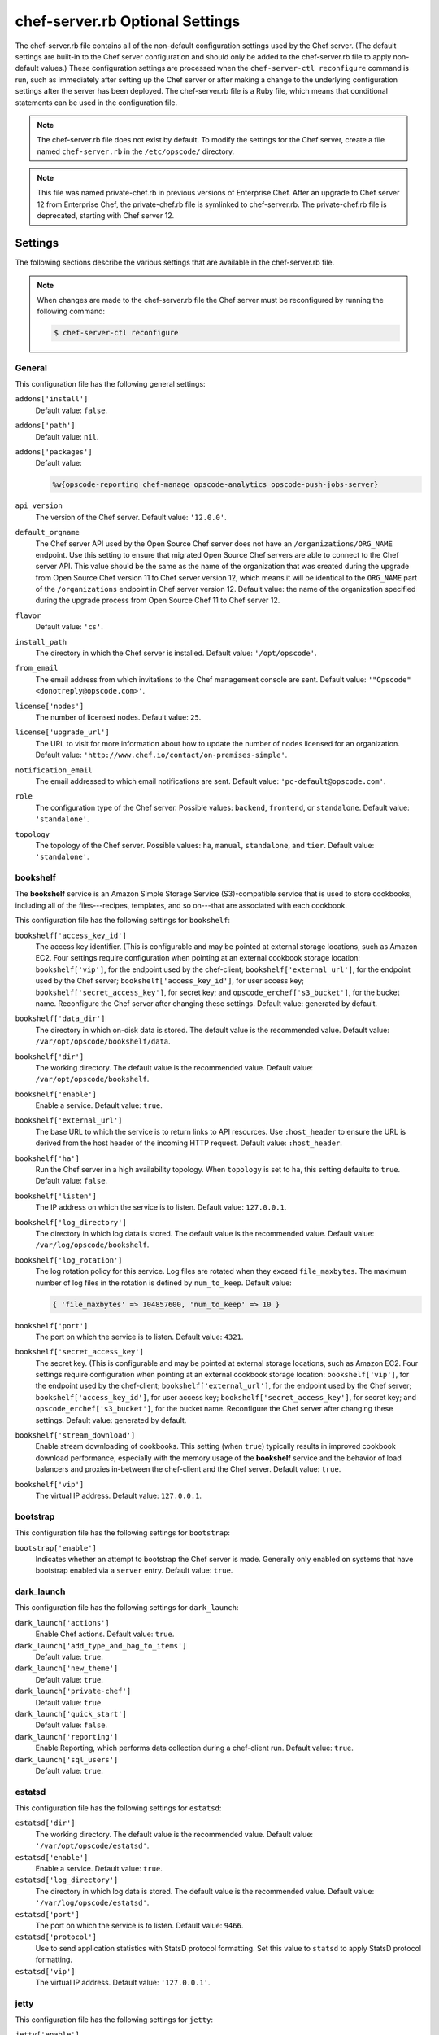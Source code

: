 

=====================================================
chef-server.rb Optional Settings
=====================================================

.. tag config_rb_server_8

The chef-server.rb file contains all of the non-default configuration settings used by the Chef server. (The default settings are built-in to the Chef server configuration and should only be added to the chef-server.rb file to apply non-default values.) These configuration settings are processed when the ``chef-server-ctl reconfigure`` command is run, such as immediately after setting up the Chef server or after making a change to the underlying configuration settings after the server has been deployed. The chef-server.rb file is a Ruby file, which means that conditional statements can be used in the configuration file.

.. end_tag

.. note:: .. tag notes_config_rb_server_does_not_exist_by_default

          The chef-server.rb file does not exist by default. To modify the settings for the Chef server, create a file named ``chef-server.rb`` in the ``/etc/opscode/`` directory.

          .. end_tag

.. note:: .. tag notes_config_rb_server_was_private_chef_rb

          This file was named private-chef.rb in previous versions of Enterprise Chef. After an upgrade to Chef server 12 from Enterprise Chef, the private-chef.rb file is symlinked to chef-server.rb. The private-chef.rb file is deprecated, starting with Chef server 12.

          .. end_tag

Settings
=====================================================
The following sections describe the various settings that are available in the chef-server.rb file.

.. note:: .. tag notes_config_rb_server_must_reconfigure

          When changes are made to the chef-server.rb file the Chef server must be reconfigured by running the following command:

          .. code-block:: bash

             $ chef-server-ctl reconfigure

          .. end_tag

General
-----------------------------------------------------
.. tag config_rb_server_settings_general

This configuration file has the following general settings:

``addons['install']``
   Default value: ``false``.

``addons['path']``
   Default value: ``nil``.

``addons['packages']``
   Default value:

   .. code-block:: ruby

      %w{opscode-reporting chef-manage opscode-analytics opscode-push-jobs-server}

``api_version``
   The version of the Chef server. Default value: ``'12.0.0'``.

``default_orgname``
   The Chef server API used by the Open Source Chef server does not have an ``/organizations/ORG_NAME`` endpoint. Use this setting to ensure that migrated Open Source Chef servers are able to connect to the Chef server API. This value should be the same as the name of the organization that was created during the upgrade from Open Source Chef version 11 to Chef server version 12, which means it will be identical to the ``ORG_NAME`` part of the ``/organizations`` endpoint in Chef server version 12. Default value: the name of the organization specified during the upgrade process from Open Source Chef 11 to Chef server 12.

``flavor``
   Default value: ``'cs'``.

``install_path``
   The directory in which the Chef server is installed. Default value: ``'/opt/opscode'``.

``from_email``
   The email address from which invitations to the Chef management console are sent. Default value: ``'"Opscode" <donotreply@opscode.com>'``.

``license['nodes']``
   The number of licensed nodes. Default value: ``25``.

``license['upgrade_url']``
   The URL to visit for more information about how to update the number of nodes licensed for an organization. Default value: ``'http://www.chef.io/contact/on-premises-simple'``.

``notification_email``
   The email addressed to which email notifications are sent. Default value: ``'pc-default@opscode.com'``.

``role``
   The configuration type of the Chef server. Possible values: ``backend``, ``frontend``, or ``standalone``. Default value: ``'standalone'``.

``topology``
   The topology of the Chef server. Possible values: ``ha``, ``manual``, ``standalone``, and ``tier``. Default value: ``'standalone'``.

.. end_tag

bookshelf
-----------------------------------------------------
.. tag server_services_bookshelf

The **bookshelf** service is an Amazon Simple Storage Service (S3)-compatible service that is used to store cookbooks, including all of the files---recipes, templates, and so on---that are associated with each cookbook.

.. end_tag

.. tag config_rb_server_settings_bookshelf

This configuration file has the following settings for ``bookshelf``:

``bookshelf['access_key_id']``
   The access key identifier. (This is configurable and may be pointed at external storage locations, such as Amazon EC2. Four settings require configuration when pointing at an external cookbook storage location: ``bookshelf['vip']``, for the endpoint used by the chef-client; ``bookshelf['external_url']``, for the endpoint used by the Chef server; ``bookshelf['access_key_id']``, for user access key; ``bookshelf['secret_access_key']``, for secret key; and ``opscode_erchef['s3_bucket']``, for the bucket name. Reconfigure the Chef server after changing these settings. Default value: generated by default.

``bookshelf['data_dir']``
   The directory in which on-disk data is stored. The default value is the recommended value. Default value: ``/var/opt/opscode/bookshelf/data``.

``bookshelf['dir']``
   The working directory. The default value is the recommended value. Default value: ``/var/opt/opscode/bookshelf``.

``bookshelf['enable']``
   Enable a service. Default value: ``true``.

``bookshelf['external_url']``
   The base URL to which the service is to return links to API resources. Use ``:host_header`` to ensure the URL is derived from the host header of the incoming HTTP request. Default value: ``:host_header``.

``bookshelf['ha']``
   Run the Chef server in a high availability topology. When ``topology`` is set to ``ha``, this setting defaults to ``true``. Default value: ``false``.

``bookshelf['listen']``
   The IP address on which the service is to listen. Default value: ``127.0.0.1``.

``bookshelf['log_directory']``
   The directory in which log data is stored. The default value is the recommended value. Default value: ``/var/log/opscode/bookshelf``.

``bookshelf['log_rotation']``
   The log rotation policy for this service. Log files are rotated when they exceed ``file_maxbytes``. The maximum number of log files in the rotation is defined by ``num_to_keep``. Default value:

   .. code-block:: ruby

      { 'file_maxbytes' => 104857600, 'num_to_keep' => 10 }

``bookshelf['port']``
   The port on which the service is to listen. Default value: ``4321``.

``bookshelf['secret_access_key']``
   The secret key. (This is configurable and may be pointed at external storage locations, such as Amazon EC2. Four settings require configuration when pointing at an external cookbook storage location: ``bookshelf['vip']``, for the endpoint used by the chef-client; ``bookshelf['external_url']``, for the endpoint used by the Chef server; ``bookshelf['access_key_id']``, for user access key; ``bookshelf['secret_access_key']``, for secret key; and ``opscode_erchef['s3_bucket']``, for the bucket name. Reconfigure the Chef server after changing these settings. Default value: generated by default.

``bookshelf['stream_download']``
   Enable stream downloading of cookbooks. This setting (when ``true``) typically results in improved cookbook download performance, especially with the memory usage of the **bookshelf** service and the behavior of load balancers and proxies in-between the chef-client and the Chef server. Default value: ``true``.

``bookshelf['vip']``
   The virtual IP address. Default value: ``127.0.0.1``.

.. end_tag

bootstrap
-----------------------------------------------------
.. tag config_rb_server_settings_bootstrap

This configuration file has the following settings for ``bootstrap``:

``bootstrap['enable']``
   Indicates whether an attempt to bootstrap the Chef server is made. Generally only enabled on systems that have bootstrap enabled via a ``server`` entry. Default value: ``true``.

.. end_tag

dark_launch
-----------------------------------------------------
.. tag config_rb_server_settings_dark_launch

This configuration file has the following settings for ``dark_launch``:

``dark_launch['actions']``
   Enable Chef actions. Default value: ``true``.

``dark_launch['add_type_and_bag_to_items']``
   Default value: ``true``.

``dark_launch['new_theme']``
   Default value: ``true``.

``dark_launch['private-chef']``
   Default value: ``true``.

``dark_launch['quick_start']``
   Default value: ``false``.

``dark_launch['reporting']``
   Enable Reporting, which performs data collection during a chef-client run. Default value: ``true``.

``dark_launch['sql_users']``
   Default value: ``true``.

.. end_tag

.. 
.. this has been moved to the chef-ha add-on? verify
.. 
.. drbd
.. -----------------------------------------------------
.. .. include:: ../../includes_config/includes_config_rb_server_settings_drbd.rst

estatsd
-----------------------------------------------------
.. tag config_rb_server_settings_estatsd

This configuration file has the following settings for ``estatsd``:

``estatsd['dir']``
   The working directory. The default value is the recommended value. Default value: ``'/var/opt/opscode/estatsd'``.

``estatsd['enable']``
   Enable a service. Default value: ``true``.

``estatsd['log_directory']``
   The directory in which log data is stored. The default value is the recommended value. Default value: ``'/var/log/opscode/estatsd'``.

``estatsd['port']``
   The port on which the service is to listen. Default value: ``9466``.

``estatsd['protocol']``
   Use to send application statistics with StatsD protocol formatting. Set this value to ``statsd`` to apply StatsD protocol formatting.

``estatsd['vip']``
   The virtual IP address. Default value: ``'127.0.0.1'``.

.. end_tag

.. 
.. this has been moved to the chef-ha add-on? verify
.. 
.. ha
.. -----------------------------------------------------
.. .. include:: ../../includes_config/includes_config_rb_server_settings_ha.rst

jetty
-----------------------------------------------------
.. tag config_rb_server_settings_jetty

This configuration file has the following settings for ``jetty``:

``jetty['enable']``
   Enable a service. Default value: ``'false'``. This value should not be modified.

``jetty['ha']``
   Run the Chef server in a high availability topology. When ``topology`` is set to ``ha``, this setting defaults to ``true``. Default value: ``'false'``.

``jetty['log_directory']``
   The directory in which log data is stored. The default value is the recommended value. Default value:

   .. code-block:: ruby

      '/var/opt/opscode/opscode-solr4/jetty/logs'

.. end_tag

keepalived
-----------------------------------------------------
.. tag server_services_keepalived

The **keepalived** service manages the virtual IP address (VIP) between the backend machines in a high availability topology that uses DRBD.

.. end_tag

.. tag config_rb_server_settings_keepalived

This configuration file has the following settings for ``keepalived``:

``keepalived['dir']``
   The working directory. The default value is the recommended value. Default value: ``'/var/opt/opscode/keepalived'``.

``keepalived['enable']``
   Enable a service. Enable this setting for backend servers in high availability topologies. Default value: ``false``.

``keepalived['ipv6_on']``
   Enable Internet Protocol version 6 (IPv6) addresses. Default value: ``false``.

``keepalived['log_directory']``
   The directory in which log data is stored. The default value is the recommended value. Default value: ``'/var/log/opscode/keepalived'``.

``keepalived['log_rotation']``
   The log rotation policy for this service. Log files are rotated when they exceed ``file_maxbytes``. The maximum number of log files in the rotation is defined by ``num_to_keep``. Default value: ``{ 'file_maxbytes' => 104857600, 'num_to_keep' => 10 }``

``keepalived['service_posthooks']``
   The directory to which Keepalived is to send ``POST`` hooks. Default value:

   .. code-block:: ruby

      '{ 'rabbitmq' => '/opt/opscode/bin/wait-for-rabbit' }'

``keepalived['smtp_connect_timeout']``
   The amount of time (in seconds) to wait for a connection to an SMTP server. Default value: ``'30'``.

``keepalived['smtp_server']``
   The SMTP server to which a connection is made. Default value: ``'127.0.0.1'``.

``keepalived['vrrp_instance_advert_int']``
   The frequency (in seconds) at which the primary VRRP server is to advertise. Default value: ``'1'``.

``keepalived['vrrp_instance_interface']``
   The interface over which VRRP traffic is sent. Should be set to the name of the dedicated interface for Keepalived. Default value: ``'eth0'``.

``keepalived['vrrp_instance_ipaddress']``
   The virtual IP address to be managed. This is typically set by the ``backend_vip`` option. Default value: ``node['ipaddress']``.

``keepalived['vrrp_instance_ipaddress_dev']``
   The device to which the virtual IP address is added. Default value: ``'eth0'``.

``keepalived['vrrp_instance_nopreempt']``
   Specify that a lower priority machine maintains the master role, even if a higher priority machine is available. (This setting configures the ``noprempt`` value in VRRP.) Default value: ``'true'``.

``keepalived['vrrp_instance_password']``
   The secret key for VRRP pairs. This value is generated randomly when the bootstrap server is installed and does not need to be set explicitly. Default value: ``'sneakybeaky'``.

``keepalived['vrrp_instance_preempt_delay']``
   The ``prempt_delay`` value for the VRRP instance. Default value: ``'30'``.

``keepalived['vrrp_instance_priority']``
   The priority for this server. By default, all servers have equal priority. The server with the lowest value will have the highest priority. Default value: ``'100'``.

``keepalived['vrrp_instance_state']``
   The state of the VRRP server. This value should be the same for both servers in the backend. Default value: ``'BACKUP'``.

``keepalived['vrrp_instance_virtual_router_id']``
   The virtual router identifier used by the Keepalived pair. This value should be unique within the multicast domain used for Keepalived. Default value: ``'1'``.

``keepalived['vrrp_sync_group']``
   The name of the VRRP synchronization group. Default value: ``'PC_GROUP'``.

``keepalived['vrrp_sync_instance']``
   The name of the VRRP synchronization instance. Default value: ``'PC_VI'``.

``keepalived['vrrp_unicast_bind']``
   The unicast cluster IP address to which Keepalived binds. To use multicast, leave this value undefined. This value is configured automatically based on settings in private-chef.rb. This setting should not be changed without first consulting a Chef support engineer. Default value: ``node['ipaddress']``.

``keepalived['vrrp_unicast_peer']``
   The unicast cluster IP address used by Keepalived to talk to its peer. To use multicast, leave this value undefined. This value is configured automatically based on settings in private-chef.rb. This setting should not be changed without first consulting a Chef support engineer. Default value: ``nil``.

.. end_tag

lb / lb_internal
-----------------------------------------------------
.. tag config_rb_server_settings_lb

This configuration file has the following settings for ``lb``:

``lb['api_fqdn']``
   Default value: ``node['fqdn']``.

``lb['ban_refresh_interval']``
   Default value: ``600``.

``lb['bookshelf']``
   Default value: ``127.0.0.1``.

``lb['cache_cookbook_files']``
   Default value: ``false``.

``lb['chef_max_version']``
   The maximum version of the chef-client that is allowed to access the Chef server via the Chef server API. Default value: ``11``.

``lb['chef_min_version']``
   The minimum version of the chef-client that is allowed to access the Chef server via the Chef server API. Default value: ``10``.

``lb['chef_server_webui']``
   Default value: ``127.0.0.1``.

``lb['debug']``
   Default value: ``false``.

``lb['enable']``
   Enable a service. Default value: ``true``.

``lb['erchef']``
   Default value: ``127.0.0.1``.

``lb['maint_refresh_interval']``
   Default value: ``600``.

``lb['redis_connection_pool_size']``
   Default value: ``250``.

``lb['redis_connection_timeout']``
   The amount of time (in milliseconds) to wait before timing out. Default value: ``1000``.

``lb['redis_keepalive_timeout']``
   The amount of time (in milliseconds) to wait before timing out. Default value: ``2000``.

``lb['upstream']['bookshelf']``
   The default value is the recommended value. Default value: ``[ '127.0.0.1' ]``.

``lb['upstream']['oc_bifrost']``
   The default value is the recommended value. Default value: ``[ '127.0.0.1' ]``.

``lb['upstream']['opscode_erchef']``
   The default value is the recommended value. Default value: ``[ '127.0.0.1' ]``.

``lb['upstream']['opscode_solr4']``
   The default value is the recommended value. Default value: ``[ '127.0.0.1' ]``.

``lb['vip']``
   The virtual IP address. Default value: ``127.0.0.1``.

``lb['web_ui_fqdn']``
   Default value: ``node['fqdn']``.

``lb['xdl_defaults']['503_mode']``
   The default value is the recommended value. Default value: ``false``.

``lb['xdl_defaults']['couchdb_acls']``
   The default value is the recommended value. Default value: ``true``.

``lb['xdl_defaults']['couchdb_association_requests']``
   The default value is the recommended value. Default value: ``true``.

``lb['xdl_defaults']['couchdb_associations']``
   The default value is the recommended value. Default value: ``true``.

``lb['xdl_defaults']['couchdb_containers']``
   The default value is the recommended value. Default value: ``true``.

``lb['xdl_defaults']['couchdb_groups']``
   The default value is the recommended value. Default value: ``true``.

``lb['xdl_defaults']['couchdb_organizations']``
   The default value is the recommended value. Default value: ``true``.

And for the internal load balancers:

``lb_internal['account_port']``
   Default value: ``9685``.

``lb_internal['chef_port']``
   Default value: ``9680``.

``lb_internal['enable']``
   Default value: ``true``.

``lb_internal['oc_bifrost_port']``
   Default value: ``9683``.

``lb_internal['vip']``
   The virtual IP address. Default value: ``'127.0.0.1'``.

.. end_tag

ldap
-----------------------------------------------------
.. tag config_rb_server_settings_ldap

This configuration file has the following settings for ``ldap``:

``ldap['base_dn']``
   The root LDAP node under which all other nodes exist in the directory structure. For Active Directory, this is typically ``cn=users`` and then the domain. For example:

   .. code-block:: ruby

      'OU=Employees,OU=Domain users,DC=example,DC=com'

   Default value: ``nil``.

``ldap['bind_dn']``
   The distinguished name used to bind to the LDAP server. The user the Chef server will use to perform LDAP searches. This is often the administrator or manager user. This user needs to have read access to all LDAP users that require authentication. The Chef server must do an LDAP search before any user can log in. Many Active Directory and LDAP systems do not allow an anonymous bind. If anonymous bind is allowed, leave the ``bind_dn`` and ``bind_password`` settings blank. If anonymous bind is not allowed, a user with ``READ`` access to the directory is required. This user must be specified as an LDAP distinguished name similar to:

   .. code-block:: ruby

      'CN=user,OU=Employees,OU=Domainuser,DC=example,DC=com'

   Default value: ``nil``.

``ldap['bind_password']``
   The password for the binding user. The password for the user specified by ``ldap['bind_dn']``. Leave this value and ``ldap['bind_dn']`` unset if anonymous bind is sufficient. Default value: ``nil``.

``ldap['group_dn']``
   The distinguished name for a group. When set to the distinguished name of a group, only members of that group can log in. This feature filters based on the ``memberOf`` attribute and only works with LDAP servers that provide such an attribute. In OpenLDAP, the ``memberOf`` overlay provides this attribute. For example, if the value of the ``memberOf`` attribute is ``CN=abcxyz,OU=users,DC=company,DC=com``, then use:

   .. code-block:: ruby

      ldap['group_dn'] = 'CN=user,OU=Employees,DC=example,DC=com'

``ldap['host']``
   The name (or IP address) of the LDAP server. The hostname of the LDAP or Active Directory server. Be sure the Chef server is able to resolve any host names. Default value: ``ldap-server-host``.

``ldap['login_attribute']``
   The LDAP attribute that holds the user's login name. Use to specify the Chef server user name for an LDAP user. Default value: ``sAMAccountName``.

``ldap['port']``
   An integer that specifies the port on which the LDAP server listens. The default value is an appropriate value for most configurations. Default value: ``389`` or ``636`` when ``ldap['encryption']`` is set to ``:simple_tls``.

``ldap['ssl_enabled']``
   Cause the Chef server to connect to the LDAP server using SSL. Default value: ``false``. Must be ``false`` when ``ldap['tls_enabled']`` is ``true``.

   .. note:: Previous versions of the Chef server used the ``ldap['ssl_enabled']`` setting to first enable SSL, and then the ``ldap['encryption']`` setting to specify the encryption type. These settings are deprecated.

``ldap['system_adjective']``
   A descriptive name for the login system that is displayed to users in the Chef server management console. If a value like "corporate" is used, then the Chef management console user interface will display strings like "the corporate login server", "corporate login", or "corporate password." Default value: ``AD/LDAP``.

   .. warning:: This setting is **not** used by the Chef server. It is used only by the Chef management console.

``ldap['timeout']``
   The amount of time (in seconds) to wait before timing out. Default value: ``60000``.

``ldap['tls_enabled']``
   Enable TLS. When enabled, communication with the LDAP server is done via a secure SSL connection on a dedicated port. When ``true``, ``ldap['port']`` is also set to ``636``. Default value: ``false``. Must be ``false`` when ``ldap['ssl_enabled']`` is ``true``.

   .. note:: Previous versions of the Chef server used the ``ldap['ssl_enabled']`` setting to first enable SSL, and then the ``ldap['encryption']`` setting to specify the encryption type. These settings are deprecated.

.. end_tag

nginx
-----------------------------------------------------
.. tag 2_server_settings_nginx

This configuration file has the following settings for ``nginx``:

``nginx['cache_max_size']``
   The ``max_size`` parameter used by the Nginx cache manager, which is part of the ``proxy_cache_path`` directive. When the size of file storage exceeds this value, the Nginx cache manager removes the least recently used data. Default value: ``5000m``.

``nginx['client_max_body_size']``
   The maximum accepted body size for a client request, as indicated by the ``Content-Length`` request header. When the maximum accepted body size is greater than this value, a ``413 Request Entity Too Large`` error is returned. Default value: ``250m``.

``nginx['dir']``
   The working directory. The default value is the recommended value. Default value: ``/var/opt/opscode/nginx``.

``nginx['enable']``
   Enable a service. Default value: ``true``.

``nginx['enable_ipv6']``
   Enable Internet Protocol version 6 (IPv6) addresses. Default value: ``false``.

``nginx['enable_non_ssl']``
   Allow port 80 redirects to port 443. When this value is set to ``true``, load balancers on the front-end hardware are allowed to do SSL termination of the WebUI and API. Default value: ``false``.

``nginx['gzip']``
   Enable  gzip compression. Default value: ``on``.

``nginx['gzip_comp_level']``
   The compression level used with gzip, from least amount of compression (``1``, fastest) to the most (``2``, slowest). Default value: ``2``.

``nginx['gzip_http_version']``
   Enable gzip depending on the version of the HTTP request. Default value: ``1.0``.

``nginx['gzip_proxied']``
   The type of compression used based on the request and response. Default value: ``any``.

``nginx['gzip_types']``
   Enable compression for the specified MIME-types. Default value:

   .. code-block:: ruby

      [ 'text/plain',
        'text/css',
        'application/x-javascript',
        'text/xml', 'application/xml',
        'application/xml+rss',
        'text/javascript',
        'application/json'
        ]

``nginx['ha']``
   Run the Chef server in a high availability topology. When ``topology`` is set to ``ha``, this setting defaults to ``true``. Default value: ``false``.

``nginx['keepalive_timeout']``
   The amount of time (in seconds) to wait for requests on a Keepalived connection. Default value: ``65``.

``nginx['log_directory']``
   The directory in which log data is stored. The default value is the recommended value. Default value: ``/var/log/opscode/nginx``.

``nginx['log_rotation']``
   The log rotation policy for this service. Log files are rotated when they exceed ``file_maxbytes``. The maximum number of log files in the rotation is defined by ``num_to_keep``. Default value: ``{ 'file_maxbytes' => 104857600, 'num_to_keep' => 10 }``

``nginx['non_ssl_port']``
   The port on which the WebUI and API are bound for non-SSL connections. Default value: ``80``. Use ``nginx['enable_non_ssl']`` to enable or disable SSL redirects on this port number. Set to ``false`` to disable non-SSL connections.

``nginx['sendfile']``
   Copy data between file descriptors when ``sendfile()`` is used. Default value: ``on``.

``nginx['server_name']``
   The FQDN for the server. Default value: ``node['fqdn']``.

``nginx['ssl_certificate']``
   The SSL certificate used to verify communication over HTTPS. Default value: ``nil``.

``nginx['ssl_certificate_key']``
   The certificate key used for SSL communication. Default value: ``nil``.

``nginx['ssl_ciphers']``
   The list of supported cipher suites that are used to establish a secure connection. To favor AES256 with ECDHE forward security, drop the ``RC4-SHA:RC4-MD5:RC4:RSA`` prefix. See `this link <https://wiki.mozilla.org/Security/Server_Side_TLS>`__ for more information. For example:

   .. code-block:: ruby

      nginx['ssl_ciphers'] = HIGH: ... :!PSK

``nginx['ssl_company_name']``
   The name of your company. Default value: ``YouCorp``.

``nginx['ssl_country_name']``
   The country in which your company is located. Default value: ``US``.

``nginx['ssl_email_address']``
   The default email address for your company. Default value: ``you@example.com``.

``nginx['ssl_locality_name']``
   The city in which your company is located. Default value: ``Seattle``.

``nginx['ssl_organizational_unit_name']``
   The organization or group within your company that is running the Chef server. Default value: ``Operations``.

``nginx['ssl_port']``
   Default value: ``443``.

``nginx['ssl_protocols']``
   The SSL protocol versions that are enabled. For the highest possible security, disable SSL 3.0 and allow only TLS:

   .. code-block:: ruby

      nginx['ssl_protocols'] = 'TLSv1 TLSv1.1 TLSv1.2'

   Default value: ``TLSv1 TLSv1.1 TLSv1.2``.

``nginx['ssl_state_name']``
   The state, province, or region in which your company is located. Default value: ``WA``.

``nginx['tcp_nodelay']``
   Enable the Nagle buffering algorithm. Default value: ``on``.

``nginx['tcp_nopush']``
   Enable TCP/IP transactions. Default value: ``on``.

``nginx['url']``
   Default value: ``https://#{node['fqdn']}``.

``nginx['worker_connections']``
   The maximum number of simultaneous clients. Use with ``nginx['worker_processes']`` to determine the maximum number of allowed clients. Default value: ``10240``.

``nginx['worker_processes']``
   The number of allowed worker processes. Use with ``nginx['worker_connections']`` to determine the maximum number of allowed clients. Default value: ``node['cpu']['total'].to_i``.

``nginx['x_forwarded_proto']``
   The protocol used to connect to the server. Possible values: ``http`` and ``https``. This is the protocol used to connect to the Chef server by a chef-client or a workstation. Default value: ``'https'``.

.. end_tag

oc_bifrost
-----------------------------------------------------
.. tag server_services_bifrost

The **oc_bifrost** service ensures that every request to view or manage objects stored on the Chef server is authorized.

.. end_tag

.. tag config_rb_server_settings_oc_bifrost

This configuration file has the following settings for ``oc_bifrost``:

``oc_bifrost['db_pool_size']``
   The number of open connections to PostgreSQL that are maintained by the service. This value should be increased if failures indicate that the **oc_bifrost** service ran out of connections. This value should be tuned in conjunction with the ``postgresql['max_connections']`` setting for PostgreSQL. Default value: ``20``.

``oc_bifrost['dir']``
   The working directory. The default value is the recommended value. Default value: ``/var/opt/opscode/oc_bifrost``.

``oc_bifrost['enable']``
   Enable a service. Default value: ``true``.

``oc_bifrost['extended_perf_log']``
   Default value: ``true``.

``oc_bifrost['ha']``
   Run the Chef server in a high availability topology. When ``topology`` is set to ``ha``, this setting defaults to ``true``.

``oc_bifrost['listen']``
   The IP address on which the service is to listen. Default value: ``'127.0.0.1'``.

``oc_bifrost['log_directory']``
   The directory in which log data is stored. The default value is the recommended value. Default value: ``/var/log/opscode/oc_bifrost``.

``oc_bifrost['log_rotation']``
   The log rotation policy for this service. Log files are rotated when they exceed ``file_maxbytes``. The maximum number of log files in the rotation is defined by ``num_to_keep``. Default value:

   .. code-block:: ruby

      { 'file_maxbytes' => 104857600, 'num_to_keep' => 10 }

``oc_bifrost['port']``
   The port on which the service is to listen. Default value: ``9463``.

``oc_bifrost['sql_password']``
   The password for the ``sql_user``. Default value: ``'challengeaccepted'``.

``oc_bifrost['sql_ro_password']``
   The password for the ``sql_ro_user``. Default value: ``'foreveralone'``.

``oc_bifrost['sql_ro_user']``
   Default value: ``'bifrost_ro'``.

``oc_bifrost['sql_user']``
   The user with permission to publish data. Default value: ``'bifrost'``.

``oc_bifrost['superuser_id']``
   Default value: ``'5ca1ab1ef005ba111abe11eddecafbad'``.

``oc_bifrost['vip']``
   The virtual IP address. Default value: ``'127.0.0.1'``.

.. end_tag

oc_chef_authz
-----------------------------------------------------
.. tag server_services_authz

The **opscode-authz** service is used to handle authorization requests to the Chef server.

.. end_tag

.. tag config_rb_server_settings_oc_chef_authz

This configuration file has the following settings for ``oc_chef_authz``:

``oc_chef_authz['http_cull_interval']``
   Default value: ``'{1, min}'``.

``oc_chef_authz['http_init_count']``
   Default value: ``25``.

``oc_chef_authz['http_max_age']``
   Default value: ``'{70, sec}'``.

``oc_chef_authz['http_max_connection_duration']``
   Default value: ``'{70, sec}'``.

``oc_chef_authz['http_max_count']``
   Default value: ``100``.

``oc_chef_authz['ibrowse_options']``
   The amount of time (in milliseconds) to wait for a connection to be established. Default value: ``'[{connect_timeout, 5000}]'``.

.. end_tag

oc-chef-pedant
-----------------------------------------------------
.. tag config_rb_server_settings_oc_chef_pedant

This configuration file has the following settings for ``oc-chef-pedant``:

``oc_chef_pedant['debug_org_creation']``
   Run tests with full output. Default value: ``false``.

``oc_chef_pedant['dir']``
   The working directory. The default value is the recommended value. Default value:

   .. code-block:: ruby

      '/var/opt/opscode/oc-chef-pedant'

``oc_chef_pedant['log_directory']``
   The directory in which log data is stored. The default value is the recommended value. Default value:

   .. code-block:: ruby

      '/var/log/opscode/oc-chef-pedant'

``oc_chef_pedant['log_http_requests']``
   Log HTTP requests in a file named ``http-traffic.log`` that is located in the path specified by ``log_directory``. Default value: ``true``.

``oc_chef_pedant['log_rotation']``
   The log rotation policy for this service. Log files are rotated when they exceed ``file_maxbytes``. The maximum number of log files in the rotation is defined by ``num_to_keep``. Default value:

   .. code-block:: ruby

      { 'file_maxbytes' => 104857600, 'num_to_keep' => 10 }

.. end_tag

oc-id
-----------------------------------------------------
.. tag server_services_oc_id

The **oc-id** service enables OAuth 2.0 authentication to the Chef server by external applications, including Chef Supermarket and Chef Analytics. OAuth 2.0 uses token-based authentication, where external applications use tokens that are issued by the **oc-id** provider. No special credentials---``webui_priv.pem`` or privileged keys---are stored on the external application.

.. end_tag

.. tag config_rb_server_settings_oc_id

This configuration file has the following settings for ``oc-id``:

``oc_id['administrators']``
   An array of Chef server user names who may add applications to the identity service. For example, ``['user1', 'user2']``. Default value: ``[ ]``.

``oc_id['applications']``
   A Hash that contains OAuth 2 application information. Default value: ``{ }``.

   .. tag config_ocid_application_hash_supermarket

   To define OAuth 2 information for Chef Supermarket, create a Hash similar to:

      .. code-block:: ruby

         oc_id['applications'] ||= {}
         oc_id['applications']['supermarket'] = {
           'redirect_uri' => 'https://supermarket.mycompany.com/auth/chef_oauth2/callback'
         }

   .. end_tag

   To define OAuth 2 information for Chef Analytics, create a Hash similar to:

      .. code-block:: ruby

         oc_id['applications'] ||= {}
         oc_id['applications']['analytics'] = {
           'redirect_uri' => 'https://analytics.rhel.aws'
         }

``oc_id['db_pool_size']``
   The number of open connections to PostgreSQL that are maintained by the service. Default value: ``'20'``.

``oc_id['dir']``
   The working directory. The default value is the recommended value. Default value: none.

``oc_id['enable']``
   Enable a service. Default value: ``true``.

``oc_id['ha']``
   Run the Chef server in a high availability topology. When ``topology`` is set to ``ha``, this setting defaults to ``true``. Default value: ``false``.

``oc_id['log_directory']``
   The directory in which log data is stored. The default value is the recommended value. Default value: ``'/var/opt/opscode/oc_id'``.

``oc_id['log_rotation']``
   The log rotation policy for this service. Log files are rotated when they exceed ``file_maxbytes``. The maximum number of log files in the rotation is defined by ``num_to_keep``. Default value:

   .. code-block:: ruby

      { 'file_maxbytes' => 104857600, 'num_to_keep' => 10 }

``oc_id['num_to_keep']``
   The number of log files to keep. Default value: ``10``.

``oc_id['port']``
   The port on which the service is to listen. Default value: ``9090``.

``oc_id['sql_database']``
   The name of the database. Default value: ``oc_id``.

``oc_id['sql_password']``
   The password for the ``sql_user``. Default value: ``snakepliskin``.

``oc_id['sql_user']``
   The user with permission to write to ``sql_database``. Default value: ``oc_id``.

``oc_id['vip']``
   The virtual IP address. Default value: ``'127.0.0.1'``.

.. end_tag

opscode-chef-mover
-----------------------------------------------------
.. tag config_rb_server_settings_opscode_chef_mover

This configuration file has the following settings for ``opscode-chef-mover``:

``opscode_chef_mover['bulk_fetch_batch_size']``
   Default value: ``'5'``.

``opscode_chef_mover['cache_ttl']``
   Default value: ``'3600'``.

``opscode_chef_mover['db_pool_size']``
   The number of open connections to PostgreSQL that are maintained by the service. Default value: ``'5'``.

``opscode_chef_mover['data_dir']``
   The directory in which on-disk data is stored. The default value is the recommended value. Default value:

   .. code-block:: ruby

      '/var/opt/opscode/opscode-chef-mover/data'

``opscode_chef_mover['dir']``
   The working directory. The default value is the recommended value. Default value:

   .. code-block:: ruby

      '/var/opt/opscode/opscode-chef-mover'

``opscode_chef_mover['enable']``
   Enable a service. Default value: ``true``.

``opscode_chef_mover['ha']``
   Run the Chef server in a high availability topology. When ``topology`` is set to ``ha``, this setting defaults to ``true``. Default value: ``false``.

``opscode_chef_mover['ibrowse_max_pipeline_size']``
   Default value: ``1``.

``opscode_chef_mover['ibrowse_max_sessions']``
   Default value: ``256``.

``opscode_chef_mover['log_directory']``
   The directory in which log data is stored. The default value is the recommended value. Default value:

   .. code-block:: ruby

      '/var/log/opscode/opscode-chef-mover'

``opscode_chef_mover['log_rotation']``
   The log rotation policy for this service. Log files are rotated when they exceed ``file_maxbytes``. The maximum number of log files in the rotation is defined by ``num_to_keep``. Default value:

   .. code-block:: ruby

      { 'file_maxbytes' => 104857600, 'num_to_keep' => 10 }

``opscode_chef_mover['max_cache_size']``
   Default value: ``'10000'``.

``opscode_chef_mover['solr_http_cull_interval']``
   Default value: ``'{1, min}'``.

``opscode_chef_mover['solr_http_init_count']``
   Default value: ``25``.

``opscode_chef_mover['solr_http_max_age']``
   Default value: ``'{70, sec}'``.

``opscode_chef_mover['solr_http_max_connection_duration']``
   Default value: ``'{70, sec}'``.

``opscode_chef_mover['solr_http_max_count']``
   Default value: ``100``.

``opscode_chef_mover['solr_ibrowse_options']``
   Default value: ``'[{connect_timeout, 10000}]'``.

``opscode_chef_mover['solr_timeout']``
   Default value: ``30000``.

.. end_tag

opscode-erchef
-----------------------------------------------------
.. tag server_services_erchef

The **opscode-erchef** service is an Erlang-based service that is used to handle Chef server API requests to the following areas within the Chef server:

* Cookbooks
* Data bags
* Environments
* Nodes
* Roles
* Sandboxes
* Search

.. end_tag

.. tag config_rb_server_settings_opscode_erchef

This configuration file has the following settings for ``opscode-erchef``:

``opscode_erchef['auth_skew']``
   Default value: ``900``.

``opscode_erchef['authz_fanout']``
   Default value: ``20``.

``opscode_erchef['authz_timeout']``
   The amount of time (in seconds) before a request to the **oc_bifrost** service times out. Default value: ``2000``.

``opscode_erchef['base_resource_url']``
   The base URL to which the service is to return links to API resources. Use ``:host_header`` to ensure the URL is derived from the host header of the incoming HTTP request. Default value: ``:host_header``.

``opscode_erchef['bulk_fetch_batch_size']``
   The number of nodes that may be deserialized. Currently only applies to the ``/search`` endpoint in the Chef server API. The default value is the recommended value. Default value: ``5``.

``opscode_erchef['cache_ttl']``
   Default value: ``3600``.

``opscode_erchef['cleanup_batch_size']``
   Default value: ``0``.

``opscode_erchef['couchdb_max_conn']``
   Default value: ``'100'``.

``opscode_erchef['db_pool_size']``
   The number of open connections to PostgreSQL that are maintained by the service. Default value: ``20``.

``opscode_erchef['depsolver_timeout']``
   The amount of time (in milliseconds) to wait for cookbook dependency problems to be solved. Default value: ``'5000'``.

``opscode_erchef['depsolver_worker_count']``
   The number of Ruby processes for which cookbook dependency problems are unsolved. Use the ``pgrep -fl depselector`` command to verify the number of depsolver workers that are running. If you are seeing 503 service unavailable errors, increase this value. Default value: ``'5'``.

``opscode_erchef['dir']``
   The working directory. The default value is the recommended value. Default value: ``/var/opt/opscode/opscode-erchef``.

``opscode_erchef['enable']``
   Enable a service. Default value: ``true``.

``opscode_erchef['enable_actionlog']``
   Use to enable Chef actions, a premium feature of the Chef server. Default value: ``false``.

``opscode_erchef['ha']``
   Run the Chef server in a high availability topology. When ``topology`` is set to ``ha``, this setting defaults to ``true``. Default value: ``false``.

``opscode_erchef['ibrowse_max_pipeline_size']``
   Default value: ``1``.

``opscode_erchef['ibrowse_max_sessions']``
   Default value: ``256``.

``opscode_erchef['listen']``
   The IP address on which the service is to listen. Default value: ``127.0.0.1``.

``opscode_erchef['log_directory']``
   The directory in which log data is stored. The default value is the recommended value. Default value: ``/var/log/opscode/opscode-erchef``.

``opscode_erchef['log_rotation']``
   The log rotation policy for this service. Log files are rotated when they exceed ``file_maxbytes``. The maximum number of log files in the rotation is defined by ``num_to_keep``. Default value:

   .. code-block:: ruby

      { 'file_maxbytes' => 104857600, 'num_to_keep' => 10 }

``opscode_erchef['max_cache_size']``
   Default value: ``10000``.

``opscode_erchef['max_request_size']``
   Default value: ``1000000``.

``opscode_erchef['nginx_bookshelf_caching']``
   Whether Nginx is used to cache cookbooks. When ``:on``, Nginx serves up the cached content instead of forwarding the request. Default value: ``:off``.

``opscode_erchef['port']``
   The port on which the service is to listen. Default value: ``8000``.

``opscode_erchef['root_metric_key']``
   Default value: ``chefAPI``.

``opscode_erchef['s3_bucket']``
   The name of the Amazon Simple Storage Service (S3) bucket. (This is configurable and may be pointed at external storage locations, such as Amazon EC2. Four settings require configuration when pointing at an external cookbook storage location: ``bookshelf['vip']``, for the endpoint used by the chef-client; ``bookshelf['external_url']``, for the endpoint used by the Chef server; ``bookshelf['access_key_id']``, for user access key; ``bookshelf['secret_access_key']``, for secret key; and ``opscode_erchef['s3_bucket']``, for the bucket name. Reconfigure the Chef server after changing these settings. Default value: ``bookshelf``.

``opscode_erchef['s3_parallel_ops_fanout']``
   Default value: ``20``.

``opscode_erchef['s3_parallel_ops_timeout']``
   Default value: ``5000``.

``opscode_erchef['s3_url_expiry_window_size']``
   The frequency at which unique URLs are generated. This value may be a specific amount of time, i.e. ``15m`` (fifteen minutes) or a percentage of the value of ``s3_url_ttl``, i.e. ``10%``. Default value: ``:off``.

``opscode_erchef['s3_url_ttl']``
   The amount of time (in seconds) before connections to the server expire. If node bootstraps are timing out, increase this setting. Default value: ``28800``.

``opscode_erchef['strict_search_result_acls']``
   .. tag settings_strict_search_result_acls

   Use to specify that search results only return objects to which an actor (user, client, etc.) has read access, as determined by ACL settings. This affects all searches. When ``true``, the performance of the Chef management console may increase because it enables the Chef management console to skip redundant ACL checks. To ensure the Chef management console is configured properly, after this setting has been applied with a ``chef-server-ctl reconfigure`` run ``chef-manage-ctl reconfigure`` to ensure the Chef management console also picks up the setting. Default value: ``false``.

   .. warning:: When ``true``, ``opscode_erchef['strict_search_result_acls']`` affects all search results and any actor (user, client, etc.) that does not have read access to a search result will not be able to view it. For example, this could affect search results returned during chef-client runs if a chef-client does not have permission to read the information.

   .. end_tag

``opscode_erchef['udp_socket_pool_size']``
   Default value: ``20``.

``opscode_erchef['umask']``
   Default value: ``0022``.

``opscode_erchef['validation_client_name']``
   Default value: ``chef-validator``.

``opscode_erchef['vip']``
   The virtual IP address. Default value: ``127.0.0.1``.

.. end_tag

opscode-expander
-----------------------------------------------------
.. tag server_services_expander

The **opscode-expander** service is used to process data (pulled from the **rabbitmq** service's message queue) so that it can be properly indexed by the **opscode-solr4** service.

.. end_tag

.. tag config_rb_server_settings_opscode_expander

This configuration file has the following settings for ``opscode-expander``:

``opscode_expander['consumer_id']``
   The identity of the consumer to which messages are published. Default value: ``default``.

``opscode_expander['dir']``
   The working directory. The default value is the recommended value. Default value:

   .. code-block:: ruby

      /var/opt/opscode/opscode-expander

``opscode_expander['enable']``
   Enable a service. Default value: ``true``.

``opscode_expander['ha']``
   Run the Chef server in a high availability topology. When ``topology`` is set to ``ha``, this setting defaults to ``true``. Default value: ``false``.

``opscode_expander['log_directory']``
   The directory in which log data is stored. The default value is the recommended value. Default value:

   .. code-block:: ruby

      /var/log/opscode/opscode-expander

``opscode_expander['log_rotation']``
   The log rotation policy for this service. Log files are rotated when they exceed ``file_maxbytes``. The maximum number of log files in the rotation is defined by ``num_to_keep``. Default value:

   .. code-block:: ruby

      { 'file_maxbytes' => 104857600, 'num_to_keep' => 10 }

``opscode_expander['nodes']``
   The number of allowed worker processes. Default value: ``2``.

``opscode_expander['reindexer_log_directory']``
   The directory in which ``opscode-expander-reindexer`` logs files are located. Default value:

   .. code-block:: ruby

      /var/log/opscode/opscode-expander-reindexer

.. end_tag

.. _config_rb_server_optional_settings-opscode-solr4:

opscode-solr4
-----------------------------------------------------
.. tag server_services_solr4

The **opscode-solr4** service is used to create the search indexes used for searching objects like nodes, data bags, and cookbooks. (This service ensures timely search results via the Chef server API; data that is used by the Chef platform is stored in PostgreSQL.)

.. end_tag

.. tag config_rb_server_settings_opscode_solr4

This configuration file has the following settings for ``opscode-solr4``:

``opscode_solr4['auto_soft_commit']``
   The maximum number of documents before a soft commit is triggered. Default value: ``1000``.

``opscode_solr4['commit_interval']``
   The frequency (in seconds) at which node objects are added to the Apache Solr search index. This value should be tuned carefully. When data is committed to the Apache Solr index, all incoming updates are blocked. If the duration between updates is too short, it is possible for the rate at which updates are asked to occur to be faster than the rate at which objects can be actually committed. Default value: ``60000`` (every 60 seconds).

``opscode_solr4['data_dir']``
   The directory in which on-disk data is stored. The default value is the recommended value. Default value:

   .. code-block:: ruby

      /var/opt/opscode/opscode-solr4/data

``opscode_solr4['dir']``
   The working directory. The default value is the recommended value. Default value:

   .. code-block:: ruby

      /var/opt/opscode/opscode-solr4

``opscode_solr4['enable']``
   Enable a service. Default value: ``true``.

``opscode_solr4['ha']``
   Run the Chef server in a high availability topology. When ``topology`` is set to ``ha``, this setting defaults to ``true``. Default value: ``false``.

``opscode_solr4['heap_size']``
   The amount of memory (in MBs) available to Apache Solr. If there is not enough memory available, search queries made by nodes to Apache Solr may fail. The amount of memory that must be available also depends on the number of nodes in the organization, the frequency of search queries, and other characteristics that are unique to each organization. In general, as the number of nodes increases, so does the amount of memory. The default value should work for many organizations with fewer than 25 nodes. For an organization with several hundred nodes, the amount of memory that is required often exceeds 3GB. Default value: ``nil``, which is equivalent to 25% of the system memory or 1024 (MB, but this setting is specified as an integer number of MB in EC11), whichever is smaller.

``opscode_solr4['ip_address']``
   The IP address for the machine on which Apache Solr is running. Default value: ``127.0.0.1``.

``opscode_solr4['java_opts']``
   A Hash of ``JAVA_OPTS`` environment variables to be set. (``-XX:NewSize`` is configured using the ``new_size`` setting.) Default value: ``' '`` (empty).

``opscode_solr4['log_directory']``
   The directory in which log data is stored. The default value is the recommended value. Default value:

   .. code-block:: ruby

      /var/log/opscode/opscode-solr4

``opscode_solr4['log_rotation']``
   The log rotation policy for this service. Log files are rotated when they exceed ``file_maxbytes``. The maximum number of log files in the rotation is defined by ``num_to_keep``. Default value:

   .. code-block:: ruby

      { 'file_maxbytes' => 104857600, 'num_to_keep' => 10 }

``opscode_solr4['max_commit_docs']``
   The frequency (in documents) at which node objects are added to the Apache Solr search index. This value should be tuned carefully.  When data is committed to the Apache Solr index, all incoming updates are blocked. If the duration between updates is too short, it is possible for the rate at which updates are asked to occur to be faster than the rate at which objects can be actually committed. Default value: ``1000`` (every 1000 documents).

``opscode_solr4['max_field_length']``
   The maximum field length (in number of tokens/terms). If a field length exceeds this value, Apache Solr may not be able to complete building the index. Default value: ``100000`` (increased from the Apache Solr default value of ``10000``).

``opscode_solr4['max_merge_docs']``
   The maximum number of index segments allowed before they are merged into a single index. Default value: ``2147483647``.

``opscode_solr4['merge_factor']``
   The maximum number of document updates that can be stored in memory before being flushed and added to the current index segment. Default value: ``15``.

``opscode_solr4['new_size']``
   Configure the ``-XX:NewSize`` ``JAVA_OPTS`` environment variable. Default value: ``nil``.

``opscode_solr4['poll_seconds']``
   The frequency (in seconds) at which the secondary machine polls the primary. Default value: ``20``.

``opscode_solr4['port']``
   The port on which the service is to listen. Default value: ``8983``.

``opscode_solr4['ram_buffer_size']``
   The size (in megabytes) of the RAM buffer. When document updates exceed this amout, pending updates are flushed. Default value: ``100``.

``opscode_solr4['url']``
   Default value: ``'http://localhost:8983/solr'``.

``opscode_solr4['vip']``
   The virtual IP address. Default value: ``127.0.0.1``.

.. end_tag

postgresql
-----------------------------------------------------
.. tag server_services_postgresql

The **postgresql** service is used to store node, object, and user data.

.. end_tag

.. tag config_rb_server_settings_postgresql

This configuration file has the following settings for ``postgresql``:

``postgresql['checkpoint_completion_target']``
   A completion percentage that is used to determine how quickly a checkpoint should finish in relation to the completion status of the next checkpoint. For example, if the value is ``0.5``, then a checkpoint attempts to finish before 50% of the next checkpoint is done. Default value: ``0.5``.

``postgresql['checkpoint_segments']``
   The maximum amount (in megabytes) between checkpoints in log file segments. Default value: ``3``.

``postgresql['checkpoint_timeout']``
   The amount of time (in minutes) between checkpoints. Default value: ``5min``.

``postgresql['checkpoint_warning']``
   The frequency (in seconds) at which messages are sent to the server log files if checkpoint segments are being filled faster than their currently configured values. Default value: ``30s``.

``postgresql['data_dir']``
   The directory in which on-disk data is stored. The default value is the recommended value. Default value:

   .. code-block:: ruby

      /var/opt/opscode/postgresql/#{node['private_chef']['postgresql']['version']}/data

``postgresql['db_superuser']``
   Required when ``postgresql['external']`` is set to ``true``. The PostgreSQL user name. This user must be granted either the ``CREATE ROLE`` and ``CREATE DATABASE`` permissions in PostgreSQL or be granted ``SUPERUSER`` permission. This user must also have an entry in the host-based authentication configuration file used by PostgreSQL (traditionally named ``pg_hba.conf``). Default value: ``'superuser_userid'``.

``postgresql['db_superuser_password']``
   Required when ``postgresql['external']`` is set to ``true``. The password for the user specified by ``postgresql['db_superuser']``. Default value: ``'the password'``.

``postgresql['dir']``
   The working directory. The default value is the recommended value. Default value:

   .. code-block:: ruby

      /var/opt/opscode/postgresql/#{node['private_chef']['postgresql']['version']}

``postgresql['effective_cache_size']``
   The size of the disk cache that is used for data files. Default value: 50% of available RAM.

``postgresql['enable']``
   Enable a service. Default value: ``true``.

``postgresql['external']``
   Required. Set to ``true`` to run PostgreSQL external to the Chef server. Must be set once only on a new installation of the Chef server before the first ``chef-server-ctl reconfigure`` command is run. If this is set after a reconfigure or set to ``false``, any reconfigure of the Chef server will return an error. Default value: ``false``.

``postgresql['ha']``
   Run the Chef server in a high availability topology. When ``topology`` is set to ``ha``, this setting defaults to ``true``. Default value: ``false``.

``postgresql['home']``
   The home directory for PostgreSQL. Default value: ``/var/opt/opscode/postgresql``.

``postgresql['keepalives_count']``
   The maximum number of keepalive proves that should be sent before dropping a connection. Default value: ``2``.

``postgresql['keepalives_idle']``
   The amount of time (in seconds) a connection must remain idle before keepalive probes will resume. Default value: ``60``.

``postgresql['keepalives_interval']``
   The amount of time (in seconds) between probes. Default value: ``15``.

``postgresql['listen_address']``
   The connection source to which PostgreSQL is to respond. Default value: ``localhost``.

``postgresql['log_directory']``
   The directory in which log data is stored. The default value is the recommended value. Default value:

   .. code-block:: ruby

      /var/log/opscode/postgresql/#{node['private_chef']['postgresql']['version']}

``postgresql['log_min_duration_statement']``
   When to log a slow PostgreSQL query statement. Possible values: ``-1`` (disabled, do not log any statements), ``0`` (log every statement), or an integer greater than zero. When the integer is greater than zero, this value is the amount of time (in milliseconds) that a query statement must have run before it is logged. Default value: ``-1``.

``postgresql['log_rotation']``
   The log rotation policy for this service. Log files are rotated when they exceed ``file_maxbytes``. The maximum number of log files in the rotation is defined by ``num_to_keep``. Default value:

   .. code-block:: ruby

      { 'file_maxbytes' => 104857600, 'num_to_keep' => 10 }

``postgresql['max_connections']``
   The maximum number of allowed concurrent connections. Default value: ``350``.

``postgresql['md5_auth_cidr_addresses']``
   Use instead of ``trust_auth_cidr_addresses`` to encrypt passwords using MD5 hashes. Default value: ``[ '127.0.0.1/32', '::1/128' ]``.

``postgresql['port']``
   Optional when ``postgresql['external']`` is set to ``true``. The port on which the service is to listen. The port used by PostgreSQL if that port is **not** 5432. Default value: ``5432``.

``postgresql['shared_buffers']``
   The amount of memory that is dedicated to PostgreSQL for data caching. Default value:

   .. code-block:: ruby

      #{(node['memory']['total'].to_i / 4) / (1024)}MB

``postgresql['shell']``
   Default value: ``/bin/sh``.

``postgresql['shmall']``
   The total amount of available shared memory. Default value: ``4194304``.

``postgresql['shmmax']``
   The maximum amount of shared memory. Default value: ``17179869184``.

``postgresql['sql_password']``
   The password for the PostgreSQL user account. Default value: ``snakepliskin``.

``postgresql['sql_ro_password']``
   Default value: ``shmunzeltazzen``.

``postgresql['sql_ro_user']``
   Default value: ``opscode_chef_ro``.

``postgresql['sql_user']``
   Default value: ``opscode_chef``.

``postgresql['trust_auth_cidr_addresses']``
   Use for clear-text passwords. See ``md5_auth_cidr_addresses``. Default value: ``'127.0.0.1/32', '::1/128'``.

``postgresql['user_path']``
   Default value:

   .. code-block:: ruby

      /opt/opscode/embedded/bin:/opt/opscode/bin:$PATH

``postgresql['username']``
   The PostgreSQL account user name. Default value: ``opscode-pgsql``.

``postgresql['version']``
   The (currently) hardcoded version of PostgreSQL. Default value: ``'9.2'``.

``postgresql['vip']``
   Required when ``postgresql['external']`` is set to ``true``. The virtual IP address. The host for this IP address must be online and reachable from the Chef server via the port specified by ``postgresql['port']``. Default value: ``127.0.0.1``. Set this value to the IP address or hostname for the machine on which external PostgreSQL is located when ``postgresql['external']`` is set to ``true``.

``postgresql['work_mem']``
   The size (in megabytes) of allowed in-memory sorting. Default value: ``8MB``.

.. end_tag

rabbitmq
-----------------------------------------------------
.. tag server_services_rabbitmq

The **rabbitmq** service is used to provide the message queue that is used by the Chef server to get search data to Apache Solr so that it can be indexed for search. When Chef Analytics is confiugred, the **rabbitmq** service is also used to send data from the Chef server to the Chef Analytics server.

.. end_tag

.. tag 2_server_settings_rabbitmq

This configuration file has the following settings for ``rabbitmq``:

``rabbitmq['actions_exchange']``
   The name of the exchange to which Chef actions publishes actions data. Default value: ``'actions'``.

``rabbitmq['actions_password']``
   The password for the ``actions_user``. Default value: ``'changeme'``.

``rabbitmq['actions_user']``
   The user with permission to publish actions data. Default value: ``'actions'``.

``rabbitmq['actions_vhost']``
   The virtual host to which Chef actions publishes actions data. Default value: ``'/analytics'``.

``rabbitmq['consumer_id']``
   The identity of the consumer to which messages are published. Default value: ``'hotsauce'``.

``rabbitmq['data_dir']``
   The directory in which on-disk data is stored. The default value is the recommended value. Default value: ``'/var/opt/opscode/rabbitmq/db'``.

``rabbitmq['dir']``
   The working directory. The default value is the recommended value. Default value: ``'/var/opt/opscode/rabbitmq'``.

``rabbitmq['enable']``
   Enable a service. Default value: ``true``.

``rabbitmq['ha']``
   Run the Chef server in a high availability topology. When ``topology`` is set to ``ha``, this setting defaults to ``true``. Default value: ``false``.

``rabbitmq['jobs_password']``
   Default value: ``'workcomplete'``.

``rabbitmq['jobs_user']``
   Default value: ``'jobs'``.

``rabbitmq['jobs_vhost']``
   Default value: ``'/jobs'``.

``rabbitmq['log_directory']``
   The directory in which log data is stored. The default value is the recommended value. Default value: ``'/var/log/opscode/rabbitmq'``.

``rabbitmq['log_rotation']``
   The log rotation policy for this service. Log files are rotated when they exceed ``file_maxbytes``. The maximum number of log files in the rotation is defined by ``num_to_keep``. Default value:

   .. code-block:: ruby

      { 'file_maxbytes' => 104857600, 'num_to_keep' => 10 }

``rabbitmq['node_ip_address']``
   The bind IP address for RabbitMQ. Default value: ``'127.0.0.1'``.

   Chef Analytics uses the same RabbitMQ service that is configured on the Chef server. When the Chef Analytics server is configured as a standalone server, the default settings for ``rabbitmq['node_ip_address']`` and ``rabbitmq['vip']`` must be updated. When the Chef Analytics server is configured as a standalone server, change this value to ``0.0.0.0``.

``rabbitmq['node_port']``
   The port on which the service is to listen. Default value: ``'5672'``.

``rabbitmq['nodename']``
   The name of the node. Default value: ``'rabbit@localhost'``.

``rabbitmq['password']``
   The password for the RabbitMQ user. Default value: ``'chefrocks'``.

``rabbitmq['reindexer_vhost']``
   Default value: ``'/reindexer'``.

``rabbitmq['user']``
   Default value: ``'chef'``.

``rabbitmq['vhost']``
   Default value: ``'/chef'``.

``rabbitmq['vip']``
   The virtual IP address. Default value: ``'127.0.0.1'``.

   Chef Analytics uses the same RabbitMQ service that is configured on the Chef server. When the Chef Analytics server is configured as a standalone server, the default settings for ``rabbitmq['node_ip_address']`` and ``rabbitmq['vip']`` must be updated. When the Chef Analytics server is configured as a standalone server, change this value to the backend VIP address for the Chef server.

.. end_tag

redis_lb
-----------------------------------------------------
.. tag server_services_redis

Key-value store used in conjunction with Nginx to route requests and populate request data used by the Chef server.

.. end_tag

.. tag config_rb_server_settings_redis_lb

This configuration file has the following settings for ``redis_lb``:

``redis_lb['activerehashing']``
   Enable active rehashing. Default value: ``'no'``.

``redis_lb['aof_rewrite_min_size']``
   The minimum size of the append-only file. Only files larger than this value are rewritten. Default value: ``'16mb'``.

``redis_lb['aof_rewrite_percent']``
   The size of the current append-only file, as compared to the base size. The append-only file is rewritten when the current file exceeds the base size by this value. Default value: ``'50'``.

``redis_lb['appendfsync']``
   The frequency at which the operating system writes data on-disk, instead of waiting for more data. Possible values: ``no`` (don't fsync, let operating system flush data), ``always`` (fsync after every write to the append-only log file), and ``everysec`` (fsync only once time per second). Default value: ``'always'``.

``redis_lb['appendonly']``
   Dump data asynchronously on-disk or to an append-only log file. Set to ``yes`` to dump data to an append-only log file. Default value: ``'no'``.

``redis_lb['bind']``
   Bind Redis to the specified IP address. Default value: ``'127.0.0.1'``.

``redis_lb['data_dir']``
   The directory in which on-disk data is stored. The default value is the recommended value. Default value: ``'/var/opt/opscode/redis_lb/data'``.

``redis_lb['databases']``
   The number of databases. Default value: ``'16'``.

``redis_lb['dir']``
   The working directory. The default value is the recommended value. Default value: ``'/var/opt/opscode/redis_lb'``.

``redis_lb['enable']``
   Enable a service. Default value: ``true``.

``redis_lb['ha']``
   Run the Chef server in a high availability topology. When ``topology`` is set to ``ha``, this setting defaults to ``true``. Default value: ``false``.

``redis_lb['keepalive']``
   The amount of time (in seconds) to wait for requests on a connection. Default value: ``'60'``.

``redis_lb['log_directory']``
   The directory in which log data is stored. The default value is the recommended value. Default value: ``'/var/log/opscode/redis_lb'``.

``redis_lb['log_rotation']``
   The log rotation policy for this service. Log files are rotated when they exceed ``file_maxbytes``. The maximum number of log files in the rotation is defined by ``num_to_keep``. Default value:

   .. code-block:: ruby

      { 'file_maxbytes' => 104857600, 'num_to_keep' => 10 }

``redis_lb['loglevel']``
   The level of logging to be stored in a log file.. Possible values: ``debug``, ``notice``, ``verbose``, and ``warning``. Default value: ``'notice'``.

``redis_lb['maxmemory']``
   The maximum amount of memory (in bytes). Default value: ``'8m'``.

``redis_lb['maxmemory_policy']``
   The policy applied when the maximum amount of memory is reached. Possible values: ``allkeys-lru`` (remove keys, starting with those used least frequently), ``allkeys-random`` (remove keys randomly), ``noeviction`` (don't expire, return an error on write operation), ``volatile-lru`` (remove expired keys, starting with those used least frequently), ``volatile-random`` (remove expired keys randomly), and ``volatile-ttl`` (remove keys, starting with nearest expired time). Default value: ``'noeviction'``.

``redis_lb['port']``
   The port on which the service is to listen. Default value: ``'16379'``.

``redis_lb['save_frequency']``
   Set the save frequency. Pattern: ``{ "seconds" => "keys", "seconds" => "keys", "seconds" => "keys" }``. Default value:

   .. code-block:: ruby

      { '900' => '1', '300' => '10', '60' => '1000' }

   Which saves the database every 15 minutes if at least one key changes, every 5 minutes if at least 10 keys change, and every 60 seconds if 10000 keys change.

``redis_lb['timeout']``
   The amount of time (in seconds) a client may be idle before timeout. Default value: ``'300'``.

``redis_lb['vip']``
   The virtual IP address. Default value: ``'127.0.0.1'``.

.. end_tag

upgrades
-----------------------------------------------------
.. tag config_rb_server_settings_upgrades

This configuration file has the following settings for ``upgrades``:

``upgrades['dir']``
   The working directory. The default value is the recommended value. Default value: ``'/var/opt/opscode/upgrades'``.

.. end_tag

user
-----------------------------------------------------
.. tag config_rb_server_settings_user

This configuration file has the following settings for ``user``:

``user['home']``
   The home directory for the user under which Chef server services run. Default value: ``/opt/opscode/embedded``.

``user['shell']``
   The shell for the user under which Chef server services run. Default value: ``/bin/sh``.

``user['username']``
   The user name under which Chef server services run. Default value: ``opscode``.

.. end_tag

